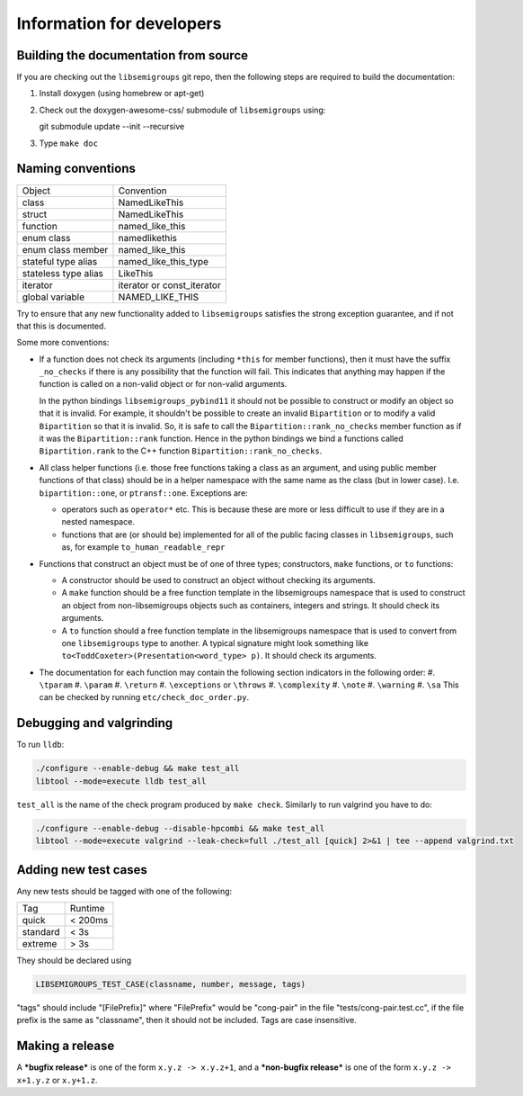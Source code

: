 Information for developers
==========================

Building the documentation from source
--------------------------------------

If you are checking out the ``libsemigroups`` git repo, then the following steps
are required to build the documentation:

1. Install doxygen (using homebrew or apt-get)
2. Check out the doxygen-awesome-css/ submodule of ``libsemigroups`` using::

   git submodule update --init --recursive

3. Type ``make doc``

Naming conventions
------------------

====================  ============================
Object                Convention
--------------------  ----------------------------
class                 NamedLikeThis
struct                NamedLikeThis
function              named\_like\_this
enum class            namedlikethis
enum class member     named_like_this
stateful type alias   named\_like\_this\_type
stateless type alias  LikeThis
iterator              iterator or const\_iterator
global variable       NAMED\_LIKE\_THIS
====================  ============================

Try to ensure that any new functionality added to ``libsemigroups`` satisfies
the strong exception guarantee, and if not that this is documented.

Some more conventions:

* If a function does not check its arguments (including ``*this`` for member
  functions), then it must have the suffix ``_no_checks`` if there is any
  possibility that the function will fail. This indicates that anything may
  happen if the function is called on a non-valid object or for non-valid
  arguments.

  In the python bindings ``libsemigroups_pybind11`` it should not be possible
  to construct or modify an object so that it is invalid. For example, it
  shouldn't be possible to create an invalid ``Bipartition`` or to modify a
  valid ``Bipartition`` so that it is invalid. So, it is safe to call the
  ``Bipartition::rank_no_checks`` member function as if it was the
  ``Bipartition::rank`` function. Hence in the python bindings we bind a
  functions called ``Bipartition.rank`` to the C++ function
  ``Bipartition::rank_no_checks``.

* All class helper functions (i.e. those free functions taking a class as an
  argument, and using public member functions of that class) should be in a
  helper namespace with the same name as the class (but in lower case). I.e.
  ``bipartition::one``, or ``ptransf::one``. Exceptions are:

  - operators such as ``operator*`` etc. This is because these are more or less
    difficult to use if they are in a nested namespace.
  - functions that are (or should be) implemented for all of the public facing
    classes in ``libsemigroups``, such as, for example
    ``to_human_readable_repr``

* Functions that construct an object must be of one of three types;
  constructors, ``make`` functions, or ``to`` functions:

  * A constructor should be used to construct an object without checking its
    arguments.
  * A ``make`` function should be a free function template in the libsemigroups
    namespace that is used to construct an object from non-libsemigroups
    objects such as containers, integers and strings. It should check its
    arguments.
  * A ``to`` function should a free function template in the libsemigroups
    namespace that is used to convert from one ``libsemigroups`` type to
    another. A typical signature might look something like
    ``to<ToddCoxeter>(Presentation<word_type> p)``. It should check its
    arguments.

* The documentation for each function may contain the following section
  indicators in the following order:
  #. ``\tparam``
  #. ``\param``
  #. ``\return``
  #. ``\exceptions`` or ``\throws``
  #. ``\complexity``
  #. ``\note``
  #. ``\warning``
  #. ``\sa``
  This can be checked by running ``etc/check_doc_order.py``.

Debugging and valgrinding
-------------------------

To run ``lldb``:

.. code-block:: console

    ./configure --enable-debug && make test_all
    libtool --mode=execute lldb test_all

``test_all`` is the name of the check program produced by ``make check``.
Similarly to run valgrind you have to do:

.. code-block:: console

    ./configure --enable-debug --disable-hpcombi && make test_all
    libtool --mode=execute valgrind --leak-check=full ./test_all [quick] 2>&1 | tee --append valgrind.txt

Adding new test cases
---------------------

Any new tests should be tagged with one of the following:

========  =======
Tag       Runtime
--------  -------
quick     < 200ms
standard  < 3s
extreme   > 3s
========  =======

They should be declared using

.. code-block:: cpp

    LIBSEMIGROUPS_TEST_CASE(classname, number, message, tags)

"tags" should include "[FilePrefix]" where "FilePrefix" would be
"cong-pair" in the file "tests/cong-pair.test.cc", if the file prefix is the
same as "classname", then it should not be included. Tags are case insensitive.

Making a release
----------------

A ***bugfix release*** is one of the form ``x.y.z -> x.y.z+1``, and
a ***non-bugfix release*** is one of the form ``x.y.z -> x+1.y.z`` or
``x.y+1.z``.
